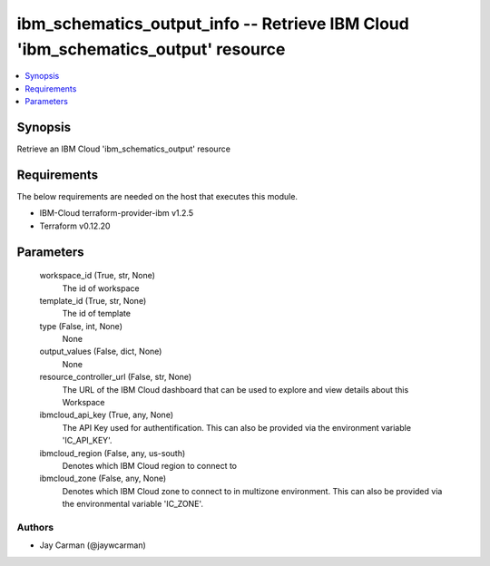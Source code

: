 
ibm_schematics_output_info -- Retrieve IBM Cloud 'ibm_schematics_output' resource
=================================================================================

.. contents::
   :local:
   :depth: 1


Synopsis
--------

Retrieve an IBM Cloud 'ibm_schematics_output' resource



Requirements
------------
The below requirements are needed on the host that executes this module.

- IBM-Cloud terraform-provider-ibm v1.2.5
- Terraform v0.12.20



Parameters
----------

  workspace_id (True, str, None)
    The id of workspace


  template_id (True, str, None)
    The id of template


  type (False, int, None)
    None


  output_values (False, dict, None)
    None


  resource_controller_url (False, str, None)
    The URL of the IBM Cloud dashboard that can be used to explore and view details about this Workspace


  ibmcloud_api_key (True, any, None)
    The API Key used for authentification. This can also be provided via the environment variable 'IC_API_KEY'.


  ibmcloud_region (False, any, us-south)
    Denotes which IBM Cloud region to connect to


  ibmcloud_zone (False, any, None)
    Denotes which IBM Cloud zone to connect to in multizone environment. This can also be provided via the environmental variable 'IC_ZONE'.













Authors
~~~~~~~

- Jay Carman (@jaywcarman)

